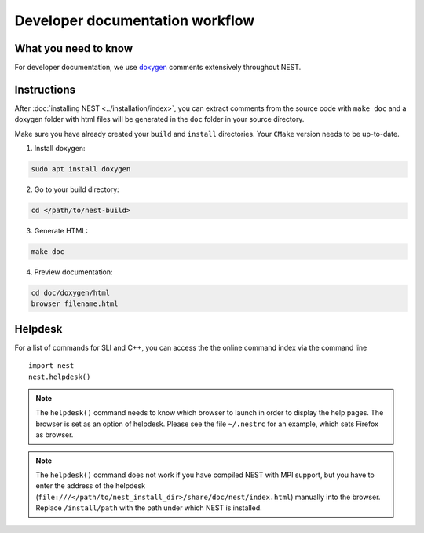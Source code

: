 Developer documentation workflow
################################

What you need to know
+++++++++++++++++++++

For developer documentation, we use `doxygen <http://doxygen.org/>`__
comments extensively throughout NEST.

Instructions
++++++++++++

After :doc:`installing NEST <../installation/index>`, you can extract comments from the source code with
``make doc`` and a doxygen folder with html files will be generated in the ``doc`` folder in your source directory.

Make sure you have already created your ``build`` and ``install`` directories. Your ``CMake`` version needs to be up-to-date.

1. Install doxygen:

.. code-block::

   sudo apt install doxygen

2. Go to your build directory:

.. code-block::

   cd </path/to/nest-build>

3. Generate HTML:

.. code-block::

   make doc

4. Preview documentation:

.. code-block::

   cd doc/doxygen/html
   browser filename.html

Helpdesk
++++++++

For a list of commands for SLI and C++, you can access the the online command
index via the command line

::

   import nest
   nest.helpdesk()


.. note::

    The ``helpdesk()`` command needs to know which browser to launch in order to display
    the help pages. The browser is set as an option of helpdesk. Please see the file
    ``~/.nestrc`` for an example, which sets Firefox as browser.

.. note::

    The ``helpdesk()`` command does not work if you have compiled
    NEST with MPI support, but you have to enter the address of the helpdesk
    (``file:///</path/to/nest_install_dir>/share/doc/nest/index.html``) manually into the browser.
    Replace ``/install/path`` with the path under which NEST is installed.